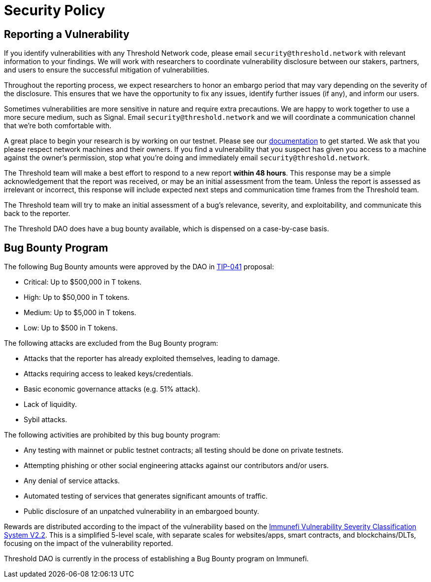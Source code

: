 = Security Policy

== Reporting a Vulnerability

If you identify vulnerabilities with any Threshold Network code, please email `security@threshold.network` with relevant information to your findings. We will work with researchers to coordinate vulnerability disclosure between our stakers, partners, and users to ensure the successful mitigation of vulnerabilities.

Throughout the reporting process, we expect researchers to honor an embargo period that may vary depending on the severity of the disclosure. This ensures that we have the opportunity to fix any issues, identify further issues (if any), and inform our users.

Sometimes vulnerabilities are more sensitive in nature and require extra precautions. We are happy to work together to use a more secure medium, such as Signal. Email `security@threshold.network` and we will coordinate a communication channel that we're both comfortable with.

A great place to begin your research is by working on our testnet. Please see our https://docs.threshold.network[documentation] to get started. We ask that you please respect network machines and their owners. If you find a vulnerability that you suspect has given you access to a machine against the owner's permission, stop what you're doing and immediately email `security@threshold.network`.

The Threshold team will make a best effort to respond to a new report **within 48 hours**. This response may be a simple acknowledgement that the report was received, or may be an initial assessment from the team. Unless the report is assessed as irrelevant or incorrect, this response will include expected next steps and communication time frames from the Threshold team.

The Threshold team will try to make an initial assessment of a bug's relevance, severity, and exploitability, and communicate this back to the reporter.

The Threshold DAO does have a bug bounty available, which is dispensed on a case-by-case basis.

== Bug Bounty Program

The following Bug Bounty amounts were approved by the DAO in https://forum.threshold.network/t/tip-041-establish-a-bug-bounty-program/453[TIP-041]  proposal:

- Critical: Up to $500,000 in T tokens.
- High: Up to $50,000 in T tokens.
- Medium: Up to $5,000 in T tokens.
- Low: Up to $500 in T tokens.

The following attacks are excluded from the Bug Bounty program:

- Attacks that the reporter has already exploited themselves, leading to damage.
- Attacks requiring access to leaked keys/credentials.
- Basic economic governance attacks (e.g. 51% attack).
- Lack of liquidity.
- Sybil attacks.

The following activities are prohibited by this bug bounty program:

- Any testing with mainnet or public testnet contracts; all testing should be done on private testnets.
- Attempting phishing or other social engineering attacks against our contributors and/or users.
- Any denial of service attacks.
- Automated testing of services that generates significant amounts of traffic.
- Public disclosure of an unpatched vulnerability in an embargoed bounty.

Rewards are distributed according to the impact of the vulnerability based on the https://immunefi.com/immunefi-vulnerability-severity-classification-system-v2-2/[Immunefi Vulnerability Severity Classification System V2.2]. This is a simplified 5-level scale, with separate scales for websites/apps, smart contracts, and blockchains/DLTs, focusing on the impact of the vulnerability reported.

Threshold DAO is currently in the process of establishing a Bug Bounty program on Immunefi.
